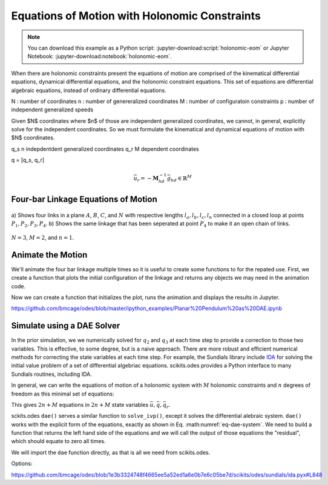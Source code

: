==============================================
Equations of Motion with Holonomic Constraints
==============================================

.. note::

   You can download this example as a Python script:
   :jupyter-download:script:`holonomic-eom` or Jupyter Notebook:
   :jupyter-download:notebook:`holonomic-eom`.

.. jupyter-execute::

   from IPython.display import HTML
   from matplotlib.animation import FuncAnimation
   from scipy.integrate import solve_ivp
   import matplotlib.pyplot as plt
   import numpy as np
   import sympy as sm
   import sympy.physics.mechanics as me

   me.init_vprinting(use_latex='mathjax')

When there are holonomic constraints present the equations of motion are
comprised of the kinematical differential equations, dynamical differential
equations, and the holonomic constraint equations. This set of equations are
differential algebraic equations, instead of ordinary differential equations.

N : number of coordinates
n : number of genereralized coordinates
M : number of configuratoin constraints
p : number of independent generalized speeds

Given $N$ coordinates where $n$ of those are independent generalized
coordinates, we cannot, in general, explicitly solve for the independent
coordinates. So we must formulate the kinematical and dynamical equations of
motion with $N$ coordinates.

q_s n indepdentdent generalized coordinates
q_r M dependent coordinates

q = [q_s, q_r]


.. math::
   :label: eq-holonomic-constraints

   \bar{f}_h(\bar{q}, \bar{q}_r, t) = 0 \in \mathbb{R}^M

.. math::
   :label: eq-holonomic-constraints-dot

   \dot{\bar{f}}_h(\bar{u}, \bar{u}_r \bar{q}, \bar{q}_r, t) =
   \mathbf{M}_{hd}\bar{u}_r + \bar{g}_{hd} = 0 \in \mathbb{R}^M

.. math::

   \bar{u}_r = -\mathbf{M}_{hd}^{-1} \bar{g}_{hd} \in \mathbb{R}^M

.. math::
   :label: eq-holonomic-constrained-eom

   \bar{f}_k(\dot{\bar{q}}, \bar{u}, \bar{q}, \bar{q}_r, t)  = 0 \in \mathbb{R}^N \\
   \bar{f}_d(\dot{\bar{u}}, \bar{u}, \bar{q}, \bar{q}_r, t)  = 0 \in \mathbb{R}^n \\

Four-bar Linkage Equations of Motion
====================================

.. figure:: figures/configuration-four-bar.svg
   :align: center
   :width: 600px

   a) Shows four links in a plane :math:`A`, :math:`B`, :math:`C`, and
   :math:`N` with respective lengths :math:`l_a,l_b,l_c,l_n` connected in a
   closed loop at points :math:`P_1,P_2,P_3,P_4`. b) Shows the same linkage
   that has been seperated at point :math:`P_4` to make it an open chain of
   links.

.. jupyter-execute::

   q1, q2, q3 = me.dynamicsymbols('q1, q2, q3')
   u1, u2, u3 = me.dynamicsymbols('u1, u2, u3')
   la, lb, lc, ln = sm.symbols('l_a, l_b, l_c, l_n')
   m, g = sm.symbols('m, g')
   t = me.dynamicsymbols._t

   q = sm.Matrix([q1])
   qr = sm.Matrix([q2, q3])
   qN = q.col_join(qr)
   u = sm.Matrix([u1])
   ur = sm.Matrix([u2, u3])
   uN = u.col_join(ur)

   qdN = qN.diff(t)

   qdN_zero = {qdi: 0 for qdi in qdN}
   uN_zero = {ui: 0 for ui in uN}

   p = sm.Matrix([la, lb, lc, ln, m, g])

.. jupyter-execute::

   N = me.ReferenceFrame('N')
   A = me.ReferenceFrame('A')
   B = me.ReferenceFrame('B')
   C = me.ReferenceFrame('C')

   A.orient_axis(N, q1, N.z)
   B.orient_axis(A, q2, A.z)
   C.orient_axis(B, q3, B.z)

   P1 = me.Point('P1')
   P2 = me.Point('P2')
   P3 = me.Point('P3')
   P4 = me.Point('P4')

   P2.set_pos(P1, la*A.x)
   P3.set_pos(P2, lb*B.x)
   P4.set_pos(P3, lc*C.x)

:math:`N=3`, :math:`M=2`, and :math:`n=1`.

.. jupyter-execute::

   loop = P4.pos_from(P1) - ln*N.x

   fh = sm.Matrix([loop.dot(N.x), loop.dot(N.y)])
   fh = sm.trigsimp(fh)
   fh

.. jupyter-execute::

   me.find_dynamicsymbols(fh)

.. jupyter-execute::

   fk = sm.Matrix([
       q1.diff(t) - u1,
       q2.diff(t) - u2,
       q3.diff(t) - u3,
   ])
   Mk = fk.jacobian(qdN)
   gk = fk.xreplace(qdN_zero)
   qdN_sol = -Mk.LUsolve(gk)
   qd_repl = dict(zip(qdN, qdN_sol))
   qd_repl

.. jupyter-execute::

   fhd = fh.diff(t).xreplace(qd_repl)
   me.find_dynamicsymbols(fhd)

.. jupyter-execute::

   ur_zero = {ui: 0 for ui in ur}

   Mhd = fhd.jacobian(ur)
   ghd = fhd.xreplace(ur_zero)

   Mhd, ghd

.. jupyter-execute::

   ur_sol = -Mhd.LUsolve(ghd)
   ur_repl = dict(zip(ur, ur_sol))

.. jupyter-execute::

   fhdd = fhd.diff(t).xreplace(qd_repl).xreplace(ur_repl)
   me.find_dynamicsymbols(fhdd)

.. jupyter-execute::

   A.set_ang_vel(N, u1*N.z)
   B.set_ang_vel(A, ur_repl[u2]*A.z)
   C.set_ang_vel(B, ur_repl[u3]*B.z)

   P1.set_vel(N, 0)
   P2.v2pt_theory(P1, N, A)
   P3.v2pt_theory(P2, N, B)
   P4.v2pt_theory(P3, N, C)

   R_P2 = -m*g*N.y
   R_P3 = -m*g*N.y

.. jupyter-execute::

   Fr = sm.Matrix([
       P2.vel(N).diff(u1, N).dot(R_P2) +
       P3.vel(N).diff(u1, N).dot(R_P3)
   ])

   me.find_dynamicsymbols(Fr)

.. jupyter-execute::

   me.find_dynamicsymbols(P2.acc(N), reference_frame=N)

.. jupyter-execute::

   me.find_dynamicsymbols(P3.acc(N), reference_frame=N)

.. jupyter-execute::

   Rs_P2 = -m*P2.acc(N)
   Rs_P3 = -m*P3.acc(N).xreplace(qd_repl).xreplace(ur_repl)

   Frs = sm.Matrix([
       P2.vel(N).diff(u1, N).dot(Rs_P2) +
       P3.vel(N).diff(u1, N).dot(Rs_P3)
   ])
   me.find_dynamicsymbols(Frs)

.. jupyter-execute::

   ud = u.diff(t)
   ud_zero = {udi: 0 for udi in ud}

   Md = Frs.jacobian(ud)
   gd = Frs.xreplace(ud_zero) + Fr
   me.find_dynamicsymbols(Md), me.find_dynamicsymbols(gd)

.. jupyter-execute::

   gk = gk.xreplace(ur_repl)

   eval_k = sm.lambdify((qN, u, p), (Mk, gk))
   eval_d = sm.lambdify((qN, u, p), (Md, gd))

.. jupyter-execute::

   p_vals = np.array([
       0.8,  # la [m]
       2.0,  # lb [m]
       1.0,  # lc [m]
       2.0,  # ln [m]
       1.0,  # m [kg]
       9.81,  # g [m/s^2]
   ])

.. jupyter-execute::

   from scipy.optimize import fsolve

.. jupyter-execute::

   q1_val = np.deg2rad(10.0)

   eval_fh = sm.lambdify((qr, q, p), fh)

   q2_val, q3_val = fsolve(lambda qr, q, p: np.squeeze(eval_fh(qr, [q], p)),
                           np.deg2rad([20.0, -150]),
                           args=(q1_val, p_vals))

   qN_vals = np.array([q1_val, q2_val, q3_val])
   np.rad2deg(qN_vals)


.. jupyter-execute::

   def eval_rhs(t, x, p):

       qN = x[:3]
       u = x[3:]

       Mk, gk = eval_k(qN, u, p)
       qNd = -np.linalg.solve(Mk, np.squeeze(gk))

       Md, gd = eval_d(qN, u, p)
       ud = -np.linalg.solve(Md, gd)[0]

       return np.hstack((qNd, ud))

.. jupyter-execute::

   u10 = 0.0
   x0 = np.hstack((qN_vals, u10))
   t0, tf = 0.0, 5.0
   fps = 30
   ts = np.linspace(t0, tf, num=int(fps*(tf - t0)))

   eval_rhs(t0, x0, p_vals)

.. jupyter-execute::

   %time sol = solve_ivp(eval_rhs, (t0, tf), x0, args=(p_vals,), t_eval=ts)

.. jupyter-execute::

   sol = solve_ivp(eval_rhs, (t0, tf), x0, args=(p_vals,), t_eval=ts)
   xs = np.transpose(sol.y)
   ts = sol.t

.. jupyter-execute::

   def simulate(eval_rhs, t0, tf, fps, q1_0, u1_0, q2_0g, q3_0g, p):

       ts = np.linspace(t0, tf, num=int(fps*(tf - t0)))

       q2_val, q3_val = fsolve(lambda qr, q, p: np.squeeze(eval_fh(qr, [q], p)),
                               [q2_0g, q3_0g],
                               args=(q1_0, p))
       x0 = np.array([q1_val, q2_val, q3_val, u1_0])

       sol = solve_ivp(eval_rhs, (ts[0], ts[-1]), x0, args=(p_vals,), t_eval=ts)

       xs = np.transpose(sol.y)
       ts = sol.t

       con = []
       for xi in xs:  # xs is shape(n, 4)
          con.append(eval_fh(xi[1:3], xi[0:1], p_vals).squeeze())
       con = np.array(con)

       return ts, xs, con

   ts, xs, con = simulate(
       eval_rhs,
       t0=0.0,
       tf=5.0,
       fps=30,
       q1_0=np.deg2rad(10.0),
       u1_0=0.0,
       q2_0g=np.deg2rad(20.0),
       q3_0g=np.deg2rad(-150.0),
       p=p_vals,
   )

.. jupyter-execute::

   def plot_results(ts, xs, con):
       """Returns the array of axes of a 4 panel plot of the state trajectory
       versus time.

       Parameters
       ==========
       ts : array_like, shape(n,)
          Values of time.
       xs : array_like, shape(n, 4)
          Values of the state trajectories corresponding to ``ts`` in order
          [q1, q2, q3, u1].
       con : array_like, shape(n, 2)
          x and y constraint violations of P4 at each time in ``ts``.

       Returns
       =======
       axes : ndarray, shape(3,)
          Matplotlib axes for each panel.

       """
       fig, axes = plt.subplots(3, 1, sharex=True)

       fig.set_size_inches((10.0, 6.0))

       axes[0].plot(ts, np.rad2deg(xs[:, :3]))  # q1, q2, q3
       axes[1].plot(ts, np.rad2deg(xs[:, 3]))  # u1
       axes[2].plot(ts, np.squeeze(con))

       axes[0].legend(['$q_1$', '$q_2$', '$q_3$'])
       axes[1].legend(['$u_1$'])
       axes[2].legend([r'$\cdot\hat{n}_x$', r'$\cdot\hat{n}_y$'])

       axes[0].set_ylabel('Angle [deg]')
       axes[1].set_ylabel('Angular Rate [deg/s]')
       axes[2].set_ylabel('Distance [m]')
       axes[2].set_xlabel('Time [s]')

       fig.tight_layout()

       return axes

   plot_results(ts, xs, con);

Animate the Motion
==================

We'll animate the four bar linkage multiple times so it is useful to create
some functions to for the repated use. First, we create a function that plots
the initial configuration of the linkage and returns any objects we may need in
the animation code.

.. jupyter-execute::

   coordinates = P2.pos_from(P1).to_matrix(N)
   for point in [P3, P4, P1, P2]:
      coordinates = coordinates.row_join(point.pos_from(P1).to_matrix(N))

   eval_point_coords = sm.lambdify((qN, p), coordinates)
   eval_point_coords(qN_vals, p_vals)

.. jupyter-execute::

   title_template = 'Time = {:1.2f} s'

   def setup_animation_plot(ts, xs, p):
       """

       Parameters
       ==========
       ts : array_like, shape(n,)
          Values of time.
       xs : array_like, shape(n, 4)
          Values of the state trajectories corresponding to ``ts`` in order
          [q1, q2, q3, u1].
       p : array_like, shape(6,)

       """

       x, y, z = eval_point_coords(xs[0, :3], p)

       fig, ax = plt.subplots()
       fig.set_size_inches((10.0, 10.0))
       ax.set_aspect('equal')
       ax.grid()

       lines, = ax.plot(x, y, color='black',
                        marker='o', markerfacecolor='blue', markersize=10)

       title_text = ax.set_title(title_template.format(ts[0]))
       ax.set_xlim((-1.0, 3.0))
       ax.set_ylim((-1.0, 1.0))
       ax.set_xlabel('$x$ [m]')
       ax.set_ylabel('$y$ [m]')

       return fig, ax, title_text, lines

   setup_animation_plot(ts, xs, p_vals);

Now we can create a function that initializes the plot, runs the animation and
displays the results in Jupyter.

.. jupyter-execute::

   def animate_linkage(ts, xs, p_vals):

       # setup the initial figure and axes
       fig, ax, title_text, lines = setup_animation_plot(ts, xs, p_vals)

       # precalculate all of the point coordinates
       coords = []
       for xi in xs:
           coords.append(eval_point_coords(xi[:3], p_vals))
       coords = np.array(coords)

       # define the animation update function
       def update(i):
           title_text.set_text(title_template.format(ts[i]))
           lines.set_data(coords[i, 0, :], coords[i, 1, :])

       plt.close()

       # create the animation
       return FuncAnimation(fig, update, len(ts))

   HTML(animate_linkage(ts, xs, p_vals).to_jshtml(fps=fps))

.. jupyter-execute::

   def eval_rhs_fsolve(t, x, p):

       qN = x[:3]
       u = x[3:]

       # correct the depdendent coordinates
       qN[1:] = fsolve(lambda qr, q, p: np.squeeze(eval_fh(qr, [q], p)),
                       qN[1:],  # guess with current solution
                       args=(qN[0], p_vals))

       Mk, gk = eval_k(qN, u, p)
       qNd = -np.linalg.solve(Mk, np.squeeze(gk))

       Md, gd = eval_d(qN, u, p)
       ud = -np.linalg.solve(Md, gd)[0]

       return np.hstack((qNd, ud))

   ts_fsolve, xs_fsolve, con_fsolve = simulate(
       eval_rhs_fsolve,
       t0=0.0,
       tf=5.0,
       fps=30,
       q1_0=np.deg2rad(10.0),
       u1_0=0.0,
       q2_0g=np.deg2rad(20.0),
       q3_0g=np.deg2rad(-150.0),
       p=p_vals,
   )

.. jupyter-execute::

   plot_results(ts_fsolve, xs_fsolve, con_fsolve)

.. jupyter-execute::

   HTML(animate_linkage(ts, xs, p_vals).to_jshtml(fps=fps))

.. todo:: Integrate with tighter tolerances.

https://github.com/bmcage/odes/blob/master/ipython_examples/Planar%20Pendulum%20as%20DAE.ipynb

Simulate using a DAE Solver
===========================

In the prior simulation, we we numerically solved for :math:`q_2` and
:math:`q_3` at each time step to provide a correction to those two variables.
This is effective, to some degree, but is a naive approach. There are more
robust and efficient numerical methods for correcting the state variables at
each time step. For example, the Sundials library include IDA_ for solving the
initial value problem of a set of differential algebriac equations.
scikits.odes provides a Python interface to many Sundials routines, including
IDA.

.. _IDA: https://sundials.readthedocs.io/en/latest/ida/

In general, we can write the equations of motion of a holonomic system with
:math:`M` holonomic constraints and :math:`n` degrees of freedom as this
minimal set of equations:

.. math::
   :label: eq-dae-system

   \bar{f}_k(\dot{\bar{q}}, \bar{u}, \bar{q}, \bar{q}_r, t)  = 0 \in \mathbb{R}^n \\
   \bar{f}_d(\dot{\bar{u}}, \bar{u}, \bar{q}, \bar{q}_r, t)  = 0 \in \mathbb{R}^n \\
   \bar{f}_h(\bar{q}, \bar{q}_r, t) = 0 \in \mathbb{R}^M

This gives :math:`2n+M` equations in :math:`2n+M` state variables
:math:`\bar{u},\bar{q},\bar{q}_r`.

sckits.odes ``dae()`` serves a similar function to ``solve_ivp()``, except it
solves the differential alebraic system. ``dae()`` works with the explicit form
of the equations, exactly as shown in Eq. :math:numref:`eq-dae-system`. We need
to build a function that returns the left hand side of the equations and we
will call the output of those equations the "residual", which should equate to
zero all times.

We will import the ``dae`` function directly, as that is all we need from
scikits.odes.

.. jupyter-execute::

   from scikits.odes import dae

.. jupyter-execute::

   def eval_eom(t, x, xd, residual, p):

       q1, q2, q3, u1 = x
       q1d, q2d, q3d, u1d = xd

       Md, gd = eval_d([q1, q2, q3], [u1], p)

       residual[0] = q1d - u1  # 1 equation
       residual[1] = Md[0]*u1d + gd[0]  # 1 equation
       residual[2:] = eval_fh([q2, q3], [q1], p).squeeze()  # 2 equation

   residual = np.empty(4)
   Md_vals, gd_vals = eval_d(qN_vals, [0.0], p_vals)
   xd0 = np.array([
      0.0,
      0.0,
      0.0,
      -np.linalg.solve(Md_vals, gd_vals)[0],
   ])
   eval_eom(t0, x0, xd0, residual, p_vals)
   residual

Options:

https://github.com/bmcage/odes/blob/1e3b3324748f4665ee5a52ed1a6e0b7e6c05be7d/scikits/odes/sundials/ida.pyx#L848

.. jupyter-execute::

   solver = dae('ida',
                lambda t, x, xd, res: eval_eom(t, x, xd, res, p_vals),
                first_step_size=1e-18,
                atol=1e-10,
                rtol=1e-10,
                algebraic_vars_idx=[2, 3],
                old_api=False)
   solution = solver.solve(ts, x0, xd0)

.. jupyter-execute::

   ts_dae = solution.values.t
   xs_dae = solution.values.y

   plt.plot(ts_dae, xs_dae)
   plt.legend(['q1', 'q2', 'q3', 'u1'])

.. jupyter-execute::

   q1_traj, q2_traj, q3_traj, u1_traj = xs_dae.T

   constraint_violations = []
   for i in range(len(sol.t)):
       constraint_violations.append(
           eval_fh((q2_traj[i], q3_traj[i]), [q1_traj[i]], p_vals)
       )

   plt.plot(sol.t, np.squeeze(constraint_violations))

.. jupyter-execute::

   x, y, z = eval_point_coords(qN_vals, p_vals)

   fig, ax = plt.subplots()
   fig.set_size_inches((10.0, 10.0))
   ax.set_aspect('equal')
   ax.grid()

   lines, = ax.plot(x, y, color='black',
                    marker='o', markerfacecolor='blue', markersize=10)

   title_template = 'Time = {:1.2f} s'
   title_text = ax.set_title(title_template.format(t0))
   ax.set_xlim((-1.0, 3.0))
   ax.set_ylim((-1.0, 1.0))
   ax.set_xlabel('$x$ [m]')
   ax.set_ylabel('$y$ [m]');

.. jupyter-execute::

   coords = []
   for xi in xs_dae:
        coords.append(eval_point_coords(xi[:3], p_vals))
   coords = np.array(coords)

   def animate(i):
       title_text.set_text(title_template.format(ts_dae[i]))
       lines.set_data(coords[i, 0, :], coords[i, 1, :])

   ani = FuncAnimation(fig, animate, len(sol.t))

   HTML(ani.to_jshtml(fps=fps))
